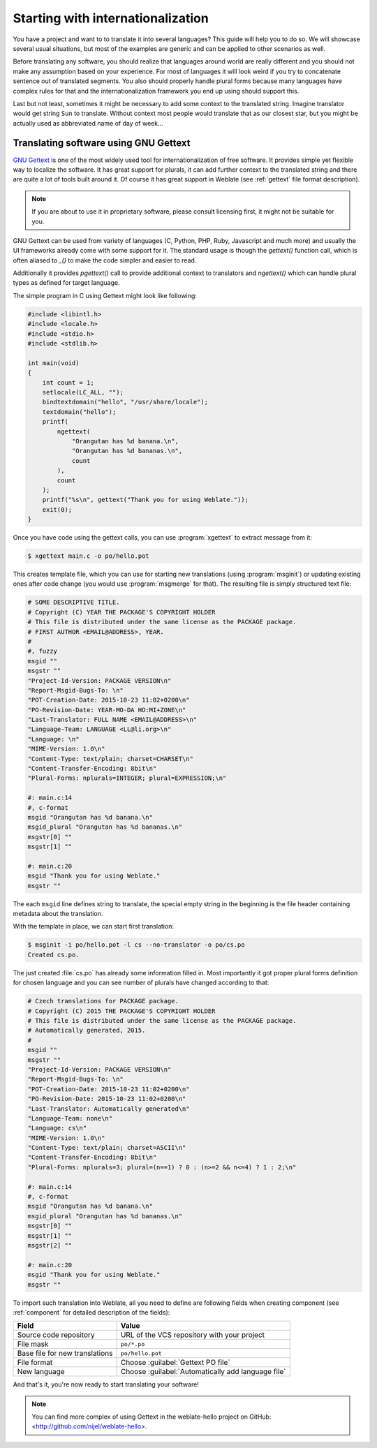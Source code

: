 Starting with internationalization
==================================

You have a project and want to to translate it into several languages? This
guide will help you to do so. We will showcase several usual situations, but
most of the examples are generic and can be applied to other scenarios as
well.

Before translating any software, you should realize that languages around
world are really different and you should not make any assumption based on
your experience. For most of languages it will look weird if you try to
concatenate sentence out of translated segments. You also should properly
handle plural forms because many languages have complex rules for that and the
internationalization framework you end up using should support this. 

Last but not least, sometimes it might be necessary to add some context to the
translated string. Imagine translator would get string ``Sun`` to translate.
Without context most people would translate that as our closest star, but you
might be actually used as abbreviated name of day of week...


Translating software using GNU Gettext
--------------------------------------

`GNU Gettext`_ is one of the most widely used tool for internationalization of
free software. It provides simple yet flexible way to localize the software.
It has great support for plurals, it can add further context to the translated
string and there are quite a lot of tools built around it. Of course it has
great support in Weblate (see :ref:`gettext` file format description).

.. note::
   
    If you are about to use it in proprietary software, please consult
    licensing first, it might not be suitable for you.

GNU Gettext can be used from variety of languages (C, Python, PHP, Ruby,
Javascript and much more) and usually the UI frameworks already come with some
support for it. The standard usage is though the `gettext()` function call,
which is often aliased to `_()` to make the code simpler and easier to read.

Additionally it provides `pgettext()` call to provide additional context to
translators and `ngettext()` which can handle plural types as defined for
target language.

The simple program in C using Gettext might look like following:

.. code-block:: c

    #include <libintl.h>
    #include <locale.h>
    #include <stdio.h>
    #include <stdlib.h>

    int main(void)
    {
        int count = 1;
        setlocale(LC_ALL, "");
        bindtextdomain("hello", "/usr/share/locale");
        textdomain("hello");
        printf( 
            ngettext( 
                "Orangutan has %d banana.\n", 
                "Orangutan has %d bananas.\n", 
                count 
            ), 
            count 
        );
        printf("%s\n", gettext("Thank you for using Weblate."));
        exit(0);
    }

Once you have code using the gettext calls, you can use :program:`xgettext` to
extract message from it:

.. code-block:: console

    $ xgettext main.c -o po/hello.pot

This creates template file, which you can use for starting new translations
(using :program:`msginit`) or updating existing ones after code change (you
would use :program:`msgmerge` for that). The resulting file is simply
structured text file:

.. code-block:: po

    # SOME DESCRIPTIVE TITLE.
    # Copyright (C) YEAR THE PACKAGE'S COPYRIGHT HOLDER
    # This file is distributed under the same license as the PACKAGE package.
    # FIRST AUTHOR <EMAIL@ADDRESS>, YEAR.
    #
    #, fuzzy
    msgid ""
    msgstr ""
    "Project-Id-Version: PACKAGE VERSION\n"
    "Report-Msgid-Bugs-To: \n"
    "POT-Creation-Date: 2015-10-23 11:02+0200\n"
    "PO-Revision-Date: YEAR-MO-DA HO:MI+ZONE\n"
    "Last-Translator: FULL NAME <EMAIL@ADDRESS>\n"
    "Language-Team: LANGUAGE <LL@li.org>\n"
    "Language: \n"
    "MIME-Version: 1.0\n"
    "Content-Type: text/plain; charset=CHARSET\n"
    "Content-Transfer-Encoding: 8bit\n"
    "Plural-Forms: nplurals=INTEGER; plural=EXPRESSION;\n"
    
    #: main.c:14
    #, c-format
    msgid "Orangutan has %d banana.\n"
    msgid_plural "Orangutan has %d bananas.\n"
    msgstr[0] ""
    msgstr[1] ""
    
    #: main.c:20
    msgid "Thank you for using Weblate."
    msgstr ""

The each ``msgid`` line defines string to translate, the special empty string
in the beginning is the file header containing metadata about the translation.

With the template in place, we can start first translation:

.. code-block:: console

    $ msginit -i po/hello.pot -l cs --no-translator -o po/cs.po
    Created cs.po.

The just created :file:`cs.po` has already some information filled in. Most
importantly it got proper plural forms definition for chosen language and you
can see number of plurals have changed according to that:

.. code-block:: po
    
    # Czech translations for PACKAGE package.
    # Copyright (C) 2015 THE PACKAGE'S COPYRIGHT HOLDER
    # This file is distributed under the same license as the PACKAGE package.
    # Automatically generated, 2015.
    #
    msgid ""
    msgstr ""
    "Project-Id-Version: PACKAGE VERSION\n"
    "Report-Msgid-Bugs-To: \n"
    "POT-Creation-Date: 2015-10-23 11:02+0200\n"
    "PO-Revision-Date: 2015-10-23 11:02+0200\n"
    "Last-Translator: Automatically generated\n"
    "Language-Team: none\n"
    "Language: cs\n"
    "MIME-Version: 1.0\n"
    "Content-Type: text/plain; charset=ASCII\n"
    "Content-Transfer-Encoding: 8bit\n"
    "Plural-Forms: nplurals=3; plural=(n==1) ? 0 : (n>=2 && n<=4) ? 1 : 2;\n"
    
    #: main.c:14
    #, c-format
    msgid "Orangutan has %d banana.\n"
    msgid_plural "Orangutan has %d bananas.\n"
    msgstr[0] ""
    msgstr[1] ""
    msgstr[2] ""
    
    #: main.c:20
    msgid "Thank you for using Weblate."
    msgstr ""

To import such translation into Weblate, all you need to define are following
fields when creating component (see :ref:`component` for detailed description
of the fields):

=============================== ==================================================
Field                           Value
=============================== ==================================================
Source code repository          URL of the VCS repository with your project

File mask                       ``po/*.po``

Base file for new translations  ``po/hello.pot``

File format                     Choose :guilabel:`Gettext PO file`

New language                    Choose :guilabel:`Automatically add language file`
=============================== ==================================================

And that's it, you're now ready to start translating your software!

.. note::

    You can find more complex of using Gettext in the weblate-hello project on
    GitHub: <http://github.com/nijel/weblate-hello>.


.. _GNU Gettext: http://www.gnu.org/software/gettext/
